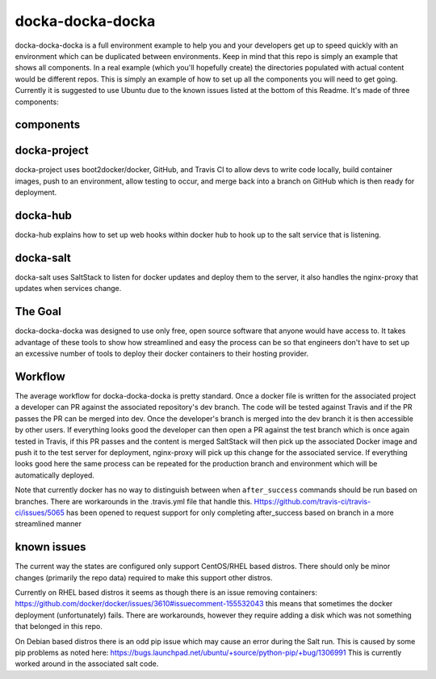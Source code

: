 docka-docka-docka
=================

docka-docka-docka is a full environment example to help you and your developers
get up to speed quickly with an environment which can be duplicated between
environments. Keep in mind that this repo is simply an example that shows
all components. In a real example (which you'll hopefully create) the
directories populated with actual content would be different repos. This is
simply an example of how to set up all the components you will need to get
going. Currently it is suggested to use Ubuntu due to the known issues
listed at the bottom of this Readme. It's made of three components:

components
----------

docka-project
-------------

docka-project uses boot2docker/docker, GitHub, and Travis CI to allow devs to
write code locally, build container images, push to an environment, allow
testing to occur, and merge back into a branch on GitHub which is then ready
for deployment.

docka-hub
---------

docka-hub explains how to set up web hooks within docker hub to hook up to the
salt service that is listening.

docka-salt
----------

docka-salt uses SaltStack to listen for docker updates and deploy them to the
server, it also handles the nginx-proxy that updates when services change.

The Goal
--------

docka-docka-docka was designed to use only free, open source software that
anyone would have access to. It takes advantage of these tools to show how
streamlined and easy the process can be so that engineers don't have to set up
an excessive number of tools to deploy their docker containers to their hosting
provider.

Workflow
--------

The average workflow for docka-docka-docka is pretty standard. Once a docker
file is written for the associated project a developer can PR against the
associated repository's dev branch. The code will be tested against Travis
and if the PR passes the PR can be merged into dev. Once the developer's
branch is merged into the dev branch it is then accessible by other users. If
everything looks good the developer can then open a PR against the test branch
which is once again tested in Travis, if this PR passes and the content is
merged SaltStack will then pick up the associated Docker image and push it
to the test server for deployment, nginx-proxy will pick up this change for
the associated service. If everything looks good here the same process can be
repeated for the production branch and environment which will be automatically
deployed.

Note that currently docker has no way to distinguish between when
``after_success`` commands should be run based on branches. There
are workarounds in the .travis.yml file that handle this.
Https://github.com/travis-ci/travis-ci/issues/5065 has been
opened to request support for only completing after_success based on branch in
a more streamlined manner

known issues
------------

The current way the states are configured only support CentOS/RHEL based
distros. There should only be minor changes (primarily the repo data) required
to make this support other distros.

Currently on RHEL based distros it seems as though there is an issue removing
containers: https://github.com/docker/docker/issues/3610#issuecomment-155532043
this means that sometimes the docker deployment (unfortunately) fails. There
are workarounds, however they require adding a disk which was not something
that belonged in this repo.

On Debian based distros there is an odd pip issue which may cause an error
during the Salt run. This is caused by some pip problems as noted here:
https://bugs.launchpad.net/ubuntu/+source/python-pip/+bug/1306991
This is currently worked around in the associated salt code.
